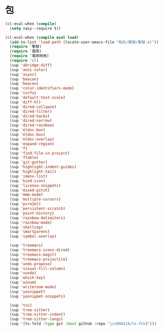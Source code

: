#+PROPERTY: header-args:emacs-lisp :tangle (concat temporary-file-directory "月出之包.el") :lexical t

* 題                                                :noexport:

#+begin_src emacs-lisp :exports none
  ;;; 月出之包.el --- Nasy's emacs.d core file.  -*- lexical-binding: t; -*-

  ;; Copyright (C) 2022  Nasy

  ;; Author: Nasy <nasyxx@gmail.com>

  ;;; Commentary:

  ;; 永不弃者載入于初始之時也

  ;;; Code:
#+end_src

* 包

#+begin_src emacs-lisp
  (cl-eval-when (compile)
    (setq nasy--require t))

  (cl-eval-when (compile eval load)
    (add-to-list 'load-path (locate-user-emacs-file "桃夭/擊鼓/擊鼓.el"))
    (require '擊鼓)
    (require '風雨)
    (require '風雨時用)
    (require 'cl)
    (sup 'abridge-diff)
    (sup 'ansi-color)
    (sup 'async)
    (sup 'beacon)
    (sup 'beacon)
    (sup 'color-identifiers-mode)
    (sup 'corfu)
    (sup 'default-text-scale)
    (sup 'diff-hl)
    (sup 'dired-collapse)
    (sup 'dired-filter)
    (sup 'dired-hacks)
    (sup 'dired-narrow)
    (sup 'dired-rainbow)
    (sup 'eldoc-box)
    (sup 'eldoc-box)
    (sup 'eldoc-overlay)
    (sup 'expand-region)
    (sup 'f)
    (sup 'find-file-in-project)
    (sup 'ftable)
    (sup 'git-gutter)
    (sup 'highlight-indent-guides)
    (sup 'highlight-tail)
    (sup 'imenu-list)
    (sup 'kind-icon)
    (sup 'license-snippets)
    (sup 'mixed-pitch)
    (sup 'mmm-mode)
    (sup 'multiple-cursors)
    (sup 'pcre2el)
    (sup 'persistent-scratch)
    (sup 'point-history)
    (sup 'rainbow-delimiters)
    (sup 'rainbow-mode)
    (sup 'shellcop)
    (sup 'smartparens)
    (sup 'symbol-overlay)

    (sup 'treemacs)
    (sup 'treemacs-icons-dired)
    (sup 'treemacs-magit)
    (sup 'treemacs-projectile)
    (sup 'undo-propose)
    (sup 'visual-fill-column)
    (sup 'vundo)
    (sup 'which-key)
    (sup 'winum)
    (sup 'writeroom-mode)
    (sup 'yasnippet)
    (sup 'yasnippet-snippets)

    (sup 'tsc)
    (sup 'tree-sitter)
    (sup 'tree-sitter-indent)
    (sup 'tree-sitter-langs)
    (sup '(ts-fold :type git :host github :repo "jcs090218/ts-fold")))


#+end_src

* 結                                                :noexport:

#+begin_src emacs-lisp :exports none
  (provide '月出之包)
  ;;; 月出之包.el ends here
#+end_src
